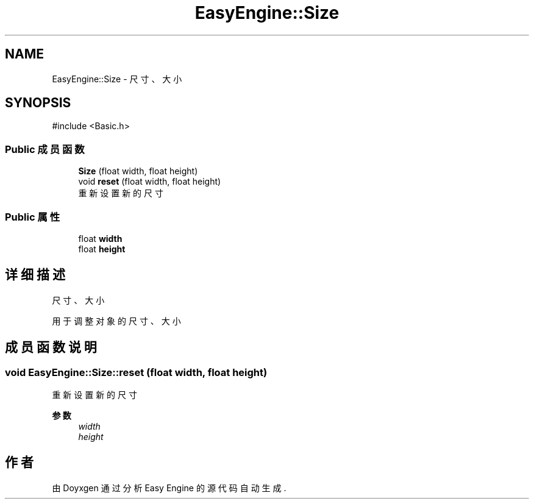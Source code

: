 .TH "EasyEngine::Size" 3 "Version 0.1.1-beta" "Easy Engine" \" -*- nroff -*-
.ad l
.nh
.SH NAME
EasyEngine::Size \- 尺寸、大小  

.SH SYNOPSIS
.br
.PP
.PP
\fR#include <Basic\&.h>\fP
.SS "Public 成员函数"

.in +1c
.ti -1c
.RI "\fBSize\fP (float width, float height)"
.br
.ti -1c
.RI "void \fBreset\fP (float width, float height)"
.br
.RI "重新设置新的尺寸 "
.in -1c
.SS "Public 属性"

.in +1c
.ti -1c
.RI "float \fBwidth\fP"
.br
.ti -1c
.RI "float \fBheight\fP"
.br
.in -1c
.SH "详细描述"
.PP 
尺寸、大小 

用于调整对象的尺寸、大小 
.SH "成员函数说明"
.PP 
.SS "void EasyEngine::Size::reset (float width, float height)"

.PP
重新设置新的尺寸 
.PP
\fB参数\fP
.RS 4
\fIwidth\fP 
.br
\fIheight\fP 
.RE
.PP


.SH "作者"
.PP 
由 Doyxgen 通过分析 Easy Engine 的 源代码自动生成\&.
